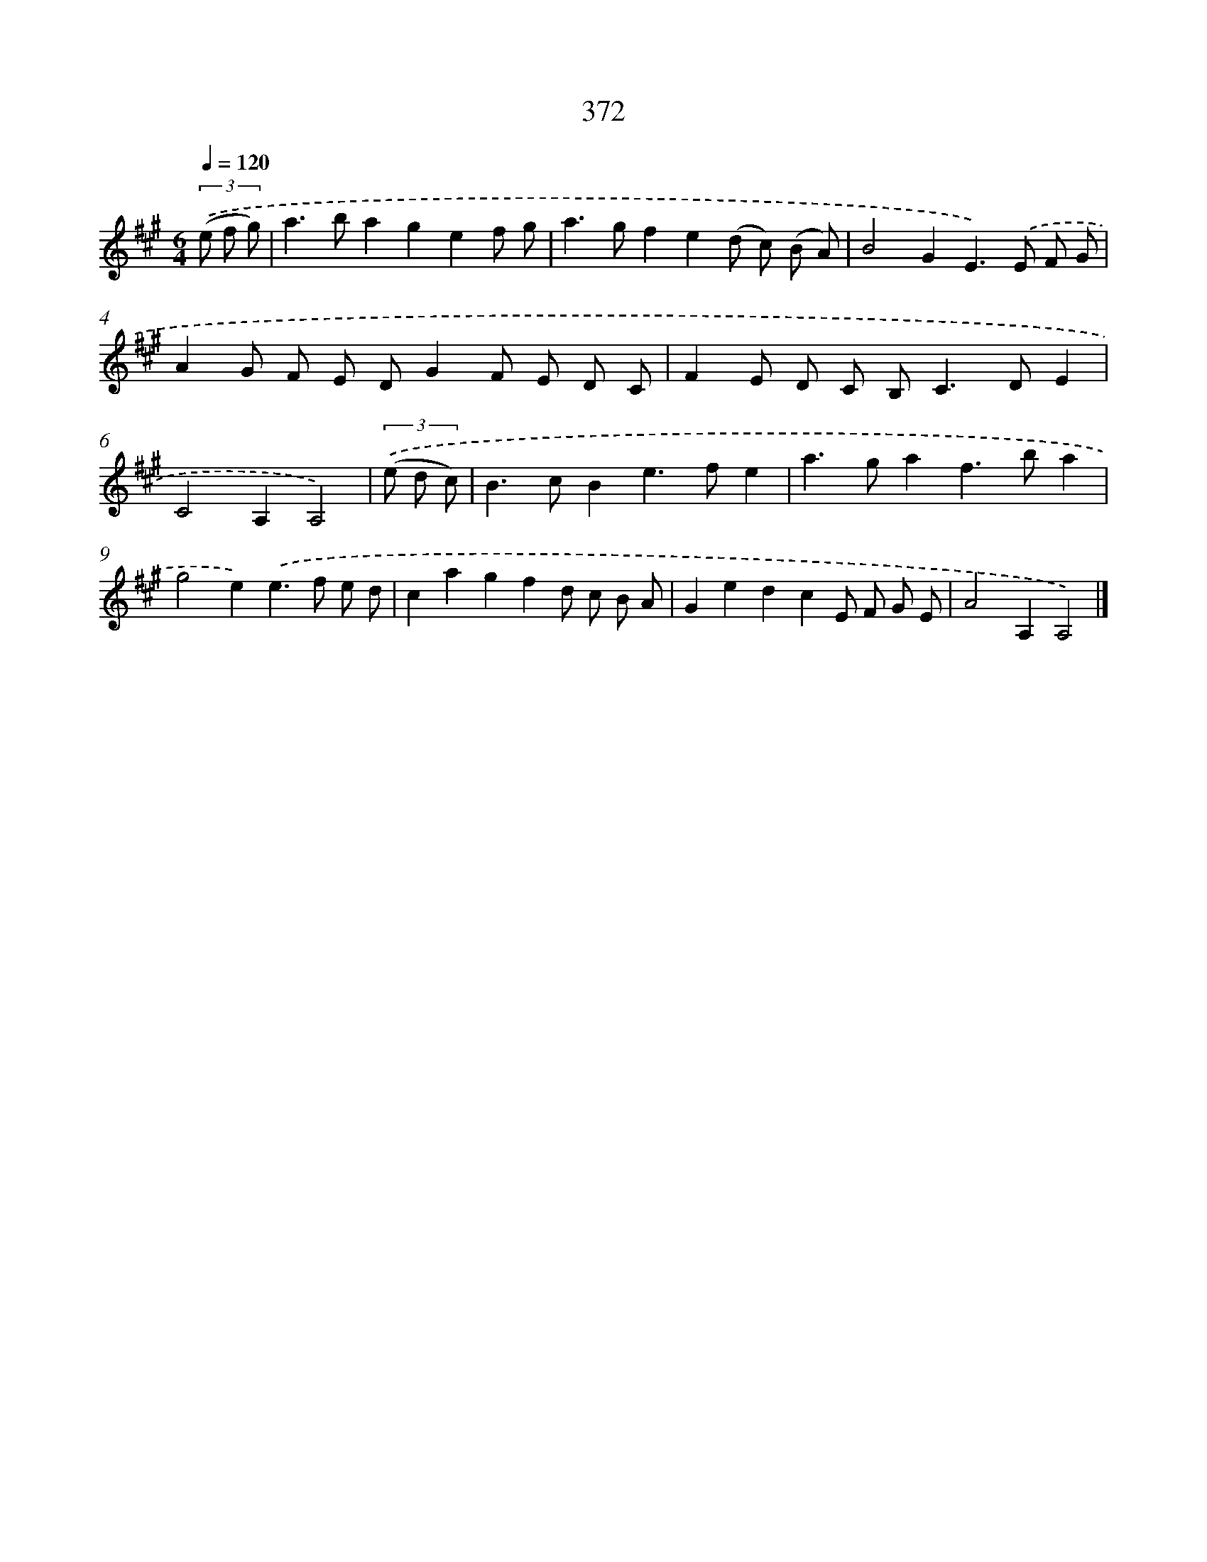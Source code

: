X: 12076
T: 372
%%abc-version 2.0
%%abcx-abcm2ps-target-version 5.9.1 (29 Sep 2008)
%%abc-creator hum2abc beta
%%abcx-conversion-date 2018/11/01 14:37:21
%%humdrum-veritas 3887864747
%%humdrum-veritas-data 2174808074
%%continueall 1
%%barnumbers 0
L: 1/8
M: 6/4
Q: 1/4=120
K: A clef=treble
(3.('(e f g) [I:setbarnb 1]|
a2>b2a2g2e2f g |
a2>g2f2e2(d c) (B A) |
B4G2E2>).('E2 F G |
A2G F E DG2F E D C |
F2E D C B,2<C2DE2 |
C4A,2A,4) |
(3.('(e d c) [I:setbarnb 7]|
B2>c2B2e2>f2e2 |
a2>g2a2f2>b2a2 |
g4e2).('e2>f2 e d |
c2a2g2f2d c B A |
G2e2d2c2E F G E |
A4A,2A,4) |]
